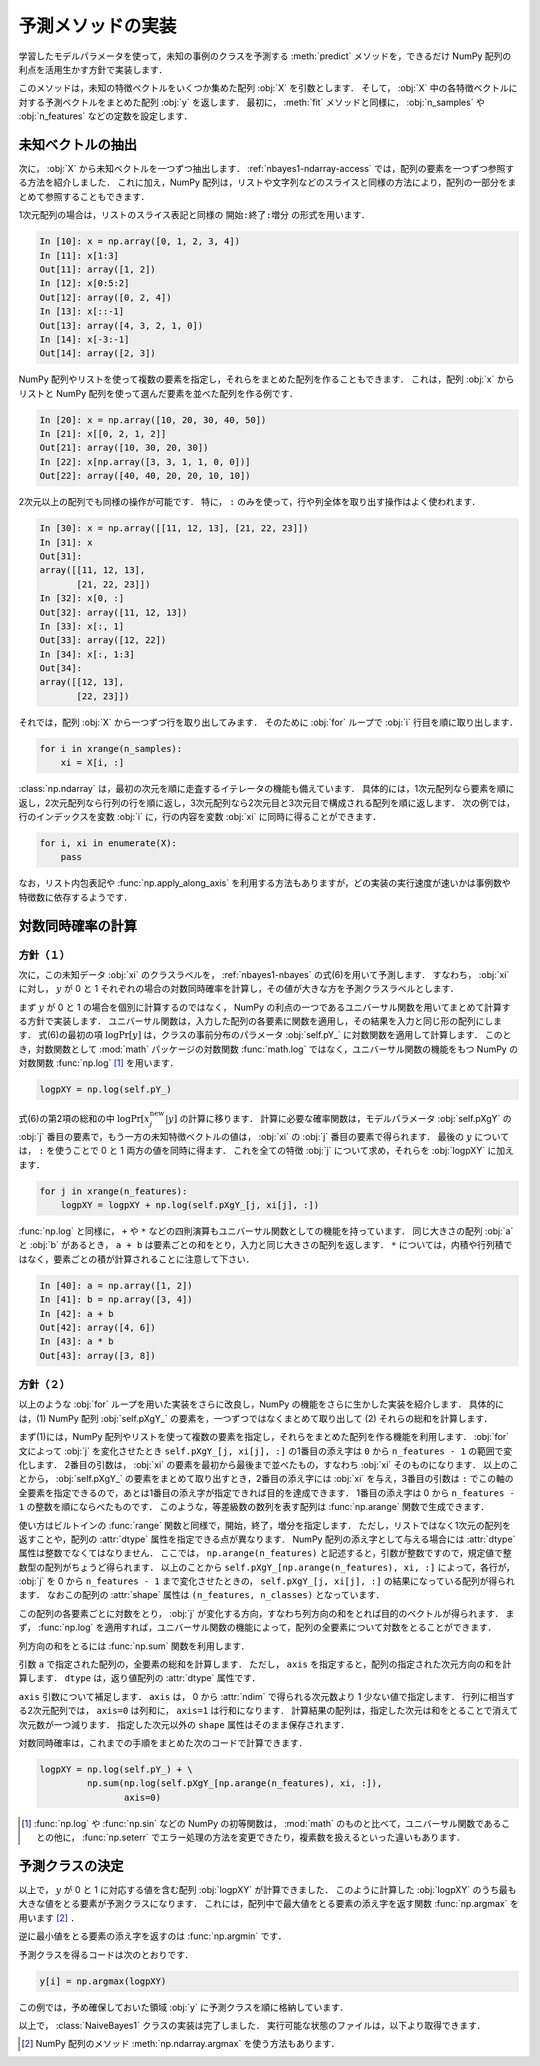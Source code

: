 .. _nbayes1-predict:

予測メソッドの実装
==================

学習したモデルパラメータを使って，未知の事例のクラスを予測する :meth:`predict` メソッドを，できるだけ NumPy 配列の利点を活用生かす方針で実装します．

このメソッドは，未知の特徴ベクトルをいくつか集めた配列 :obj:`X` を引数とします．
そして， :obj:`X` 中の各特徴ベクトルに対する予測ベクトルをまとめた配列 :obj:`y` を返します．
最初に， :meth:`fit` メソッドと同様に， :obj:`n_samples` や :obj:`n_features` などの定数を設定します．

.. _nbayes1-predict-unseenvec:

未知ベクトルの抽出
------------------

.. index:: ndarray, slice

次に， :obj:`X` から未知ベクトルを一つずつ抽出します．
:ref:`nbayes1-ndarray-access` では，配列の要素を一つずつ参照する方法を紹介しました．
これに加え，NumPy 配列は，リストや文字列などのスライスと同様の方法により，配列の一部分をまとめて参照することもできます．

1次元配列の場合は，リストのスライス表記と同様の ``開始:終了:増分`` の形式を用います．

.. code-block:: ipython

   In [10]: x = np.array([0, 1, 2, 3, 4])
   In [11]: x[1:3]
   Out[11]: array([1, 2])
   In [12]: x[0:5:2]
   Out[12]: array([0, 2, 4])
   In [13]: x[::-1]
   Out[13]: array([4, 3, 2, 1, 0])
   In [14]: x[-3:-1]
   Out[14]: array([2, 3])

NumPy 配列やリストを使って複数の要素を指定し，それらをまとめた配列を作ることもできます．
これは，配列 :obj:`x` からリストと NumPy 配列を使って選んだ要素を並べた配列を作る例です．

.. code-block:: ipython

   In [20]: x = np.array([10, 20, 30, 40, 50])
   In [21]: x[[0, 2, 1, 2]]
   Out[21]: array([10, 30, 20, 30])
   In [22]: x[np.array([3, 3, 1, 1, 0, 0])]
   Out[22]: array([40, 40, 20, 20, 10, 10])

2次元以上の配列でも同様の操作が可能です．
特に， ``:`` のみを使って，行や列全体を取り出す操作はよく使われます．

.. code-block:: ipython

   In [30]: x = np.array([[11, 12, 13], [21, 22, 23]])
   In [31]: x
   Out[31]:
   array([[11, 12, 13],
          [21, 22, 23]])
   In [32]: x[0, :]
   Out[32]: array([11, 12, 13])
   In [33]: x[:, 1]
   Out[33]: array([12, 22])
   In [34]: x[:, 1:3]
   Out[34]:
   array([[12, 13],
          [22, 23]])

それでは，配列 :obj:`X` から一つずつ行を取り出してみます．
そのために :obj:`for` ループで :obj:`i` 行目を順に取り出します．

.. code-block:: python

   for i in xrange(n_samples):
       xi = X[i, :]

:class:`np.ndarray` は，最初の次元を順に走査するイテレータの機能も備えています．
具体的には，1次元配列なら要素を順に返し，2次元配列なら行列の行を順に返し，3次元配列なら2次元目と3次元目で構成される配列を順に返します．
次の例では，行のインデックスを変数 :obj:`i` に，行の内容を変数 :obj:`xi` に同時に得ることができます．

.. code-block:: python

   for i, xi in enumerate(X):
       pass


なお，リスト内包表記や :func:`np.apply_along_axis` を利用する方法もありますが，どの実装の実行速度が速いかは事例数や特徴数に依存するようです．

.. _nbayes1-predict-logjprob:

対数同時確率の計算
------------------

.. _nbayes1-predict-logjprob-1:

方針（１）
^^^^^^^^^^

.. index:: universal function, log

次に，この未知データ :obj:`xi` のクラスラベルを， :ref:`nbayes1-nbayes` の式(6)を用いて予測します．
すなわち， :obj:`xi` に対し， :math:`y` が 0 と 1 それぞれの場合の対数同時確率を計算し，その値が大きな方を予測クラスラベルとします．

まず :math:`y` が 0 と 1 の場合を個別に計算するのではなく， NumPy の利点の一つであるユニバーサル関数を用いてまとめて計算する方針で実装します．
ユニバーサル関数は，入力した配列の各要素に関数を適用し，その結果を入力と同じ形の配列にします．
式(6)の最初の項 :math:`\log\Pr[y]` は，クラスの事前分布のパラメータ :obj:`self.pY_` に対数関数を適用して計算します．
このとき，対数関数として :mod:`math` パッケージの対数関数 :func:`math.log` ではなく，ユニバーサル関数の機能をもつ NumPy の対数関数 :func:`np.log` [1]_ を用います．

.. code-block:: python

   logpXY = np.log(self.pY_)

式(6)の第2項の総和の中 :math:`\log\Pr[x_j^\mathrm{new} | y]` の計算に移ります．
計算に必要な確率関数は，モデルパラメータ :obj:`self.pXgY` の :obj:`j` 番目の要素で，もう一方の未知特徴ベクトルの値は， :obj:`xi` の :obj:`j` 番目の要素で得られます．
最後の :math:`y` については， ``:`` を使うことで 0 と 1 両方の値を同時に得ます．
これを全ての特徴 :obj:`j` について求め，それらを :obj:`logpXY` に加えます．

.. code-block:: python

    for j in xrange(n_features):
        logpXY = logpXY + np.log(self.pXgY_[j, xi[j], :])

:func:`np.log` と同様に， ``+`` や ``*`` などの四則演算もユニバーサル関数としての機能を持っています．
同じ大きさの配列 :obj:`a` と :obj:`b` があるとき， ``a + b`` は要素ごとの和をとり，入力と同じ大きさの配列を返します．
``*`` については，内積や行列積ではなく，要素ごとの積が計算されることに注意して下さい．

.. code-block:: ipython

    In [40]: a = np.array([1, 2])
    In [41]: b = np.array([3, 4])
    In [42]: a + b
    Out[42]: array([4, 6])
    In [43]: a * b
    Out[43]: array([3, 8])

.. _nbayes1-predict-logjprob-2:

方針（２）
^^^^^^^^^^

以上のような :obj:`for` ループを用いた実装をさらに改良し，NumPy の機能をさらに生かした実装を紹介します．
具体的には，(1) NumPy 配列 :obj:`self.pXgY_` の要素を，一つずつではなくまとめて取り出して (2) それらの総和を計算します．

まず(1)には，NumPy 配列やリストを使って複数の要素を指定し，それらをまとめた配列を作る機能を利用します．
:obj:`for` 文によって :obj:`j` を変化させたとき ``self.pXgY_[j, xi[j], :]`` の1番目の添え字は ``0`` から ``n_features - 1`` の範囲で変化します．
2番目の引数は， :obj:`xi` の要素を最初から最後まで並べたもの，すなわち :obj:`xi` そのものになります．
以上のことから， :obj:`self.pXgY_` の要素をまとめて取り出すとき，2番目の添え字には :obj:`xi` を与え，3番目の引数は ``:`` でこの軸の全要素を指定できるので，あとは1番目の添え字が指定できれば目的を達成できます．
1番目の添え字は 0 から ``n_features - 1`` の整数を順にならべたものです．
このような，等差級数の数列を表す配列は :func:`np.arange` 関数で生成できます．

.. index:: arange

.. function:: np.arange([start], stop[, step], dtype=None)

   Return evenly spaced values within a given interval.

使い方はビルトインの :func:`range` 関数と同様で，開始，終了，増分を指定します．
ただし，リストではなく1次元の配列を返すことや，配列の :attr:`dtype` 属性を指定できる点が異なります．
NumPy 配列の添え字として与える場合には :attr:`dtype` 属性は整数でなくてはなりません．
ここでは， ``np.arange(n_features)`` と記述すると，引数が整数ですので，規定値で整数型の配列がちょうど得られます．
以上のことから ``self.pXgY_[np.arange(n_features), xi, :]`` によって，各行が， :obj:`j` を 0 から ``n_features - 1`` まで変化させたときの， ``self.pXgY_[j, xi[j], :]`` の結果になっている配列が得られます．
なおこの配列の :attr:`shape` 属性は ``(n_features, n_classes)`` となっています．

この配列の各要素ごとに対数をとり， :obj:`j` が変化する方向，すなわち列方向の和をとれば目的のベクトルが得られます．
まず， :func:`np.log` を適用すれば，ユニバーサル関数の機能によって，配列の全要素について対数をとることができます．

列方向の和をとるには :func:`np.sum` 関数を利用します．

.. index:: sum

.. function:: np.sum(a, axis=None, dtype=None)

   Sum of array elements over a given axis.

引数 ``a`` で指定された配列の，全要素の総和を計算します．
ただし， ``axis`` を指定すると，配列の指定された次元方向の和を計算します．
``dtype`` は，返り値配列の :attr:`dtype` 属性です．

``axis`` 引数について補足します．
``axis`` は， 0 から :attr:`ndim` で得られる次元数より 1 少ない値で指定します．
行列に相当する2次元配列では， ``axis=0`` は列和に， ``axis=1`` は行和になります．
計算結果の配列は，指定した次元は和をとることで消えて次元数が一つ減ります．
指定した次元以外の ``shape`` 属性はそのまま保存されます．

対数同時確率は，これまでの手順をまとめた次のコードで計算できます．

.. code-block:: python

    logpXY = np.log(self.pY_) + \
             np.sum(np.log(self.pXgY_[np.arange(n_features), xi, :]),
                    axis=0)

.. only:: not latex

   .. rubric:: 注釈

.. [1]
   :func:`np.log` や :func:`np.sin` などの NumPy の初等関数は， :mod:`math` のものと比べて，ユニバーサル関数であることの他に， :func:`np.seterr` でエラー処理の方法を変更できたり，複素数を扱えるといった違いもあります．

.. _nbayes1-predict-select:

予測クラスの決定
----------------

以上で， :math:`y` が 0 と 1 に対応する値を含む配列 :obj:`logpXY` が計算できました．
このように計算した :obj:`logpXY` のうち最も大きな値をとる要素が予測クラスになります．
これには，配列中で最大値をとる要素の添え字を返す関数 :func:`np.argmax` を用います [2]_ ．

.. index:: argmax, argmin

.. function:: np.argmax(a, axis=None)

   Indices of the maximum values along an axis.

逆に最小値をとる要素の添え字を返すのは :func:`np.argmin` です．

.. function:: np.argmin(a, axis=None)

   Return the indices of the minimum values along an axis.

予測クラスを得るコードは次のとおりです．

.. code-block:: python

   y[i] = np.argmax(logpXY)

この例では，予め確保しておいた領域 :obj:`y` に予測クラスを順に格納しています．

.. index:: sample; nbayes1.py

以上で， :class:`NaiveBayes1` クラスの実装は完了しました．
実行可能な状態のファイルは，以下より取得できます．

.. only:: epub or latex

  https://github.com/tkamishima/mlmpy/blob/master/source/nbayes1.py

.. only:: html and not epub

  :download:`NaiveBayes1 クラス：nbayes1.py <../source/nbayes1.py>`

.. only:: not latex

   .. rubric:: 注釈

.. [2]
   NumPy 配列のメソッド :meth:`np.ndarray.argmax` を使う方法もあります．
